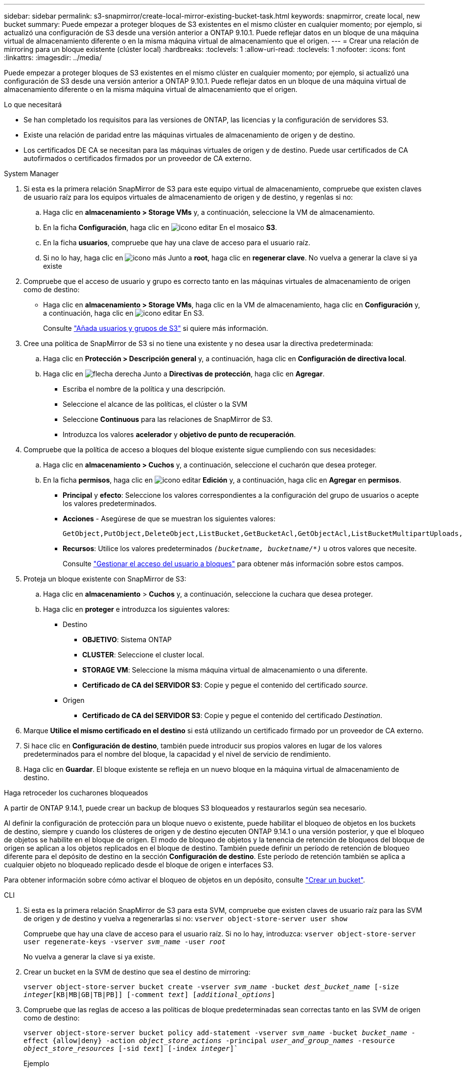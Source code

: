 ---
sidebar: sidebar 
permalink: s3-snapmirror/create-local-mirror-existing-bucket-task.html 
keywords: snapmirror, create local, new bucket 
summary: Puede empezar a proteger bloques de S3 existentes en el mismo clúster en cualquier momento; por ejemplo, si actualizó una configuración de S3 desde una versión anterior a ONTAP 9.10.1. Puede reflejar datos en un bloque de una máquina virtual de almacenamiento diferente o en la misma máquina virtual de almacenamiento que el origen. 
---
= Crear una relación de mirroring para un bloque existente (clúster local)
:hardbreaks:
:toclevels: 1
:allow-uri-read: 
:toclevels: 1
:nofooter: 
:icons: font
:linkattrs: 
:imagesdir: ../media/


[role="lead"]
Puede empezar a proteger bloques de S3 existentes en el mismo clúster en cualquier momento; por ejemplo, si actualizó una configuración de S3 desde una versión anterior a ONTAP 9.10.1. Puede reflejar datos en un bloque de una máquina virtual de almacenamiento diferente o en la misma máquina virtual de almacenamiento que el origen.

.Lo que necesitará
* Se han completado los requisitos para las versiones de ONTAP, las licencias y la configuración de servidores S3.
* Existe una relación de paridad entre las máquinas virtuales de almacenamiento de origen y de destino.
* Los certificados DE CA se necesitan para las máquinas virtuales de origen y de destino. Puede usar certificados de CA autofirmados o certificados firmados por un proveedor de CA externo.


[role="tabbed-block"]
====
.System Manager
--
. Si esta es la primera relación SnapMirror de S3 para este equipo virtual de almacenamiento, compruebe que existen claves de usuario raíz para los equipos virtuales de almacenamiento de origen y de destino, y regenlas si no:
+
.. Haga clic en *almacenamiento > Storage VMs* y, a continuación, seleccione la VM de almacenamiento.
.. En la ficha *Configuración*, haga clic en image:icon_pencil.gif["icono editar"] En el mosaico *S3*.
.. En la ficha *usuarios*, compruebe que hay una clave de acceso para el usuario raíz.
.. Si no lo hay, haga clic en image:icon_kabob.gif["icono más"] Junto a *root*, haga clic en *regenerar clave*.
No vuelva a generar la clave si ya existe


. Compruebe que el acceso de usuario y grupo es correcto tanto en las máquinas virtuales de almacenamiento de origen como de destino:
+
** Haga clic en *almacenamiento > Storage VMs*, haga clic en la VM de almacenamiento, haga clic en *Configuración* y, a continuación, haga clic en image:icon_pencil.gif["icono editar"] En S3.
+
Consulte link:../task_object_provision_add_s3_users_groups.html["Añada usuarios y grupos de S3"] si quiere más información.



. Cree una política de SnapMirror de S3 si no tiene una existente y no desea usar la directiva predeterminada:
+
.. Haga clic en *Protección > Descripción general* y, a continuación, haga clic en *Configuración de directiva local*.
.. Haga clic en image:../media/icon_arrow.gif["flecha derecha"] Junto a *Directivas de protección*, haga clic en *Agregar*.
+
*** Escriba el nombre de la política y una descripción.
*** Seleccione el alcance de las políticas, el clúster o la SVM
*** Seleccione *Continuous* para las relaciones de SnapMirror de S3.
*** Introduzca los valores *acelerador* y *objetivo de punto de recuperación*.




. Compruebe que la política de acceso a bloques del bloque existente sigue cumpliendo con sus necesidades:
+
.. Haga clic en *almacenamiento > Cuchos* y, a continuación, seleccione el cucharón que desea proteger.
.. En la ficha *permisos*, haga clic en image:icon_pencil.gif["icono editar"] *Edición* y, a continuación, haga clic en *Agregar* en *permisos*.
+
*** *Principal* y *efecto*: Seleccione los valores correspondientes a la configuración del grupo de usuarios o acepte los valores predeterminados.
*** *Acciones* - Asegúrese de que se muestran los siguientes valores:
+
[listing]
----
GetObject,PutObject,DeleteObject,ListBucket,GetBucketAcl,GetObjectAcl,ListBucketMultipartUploads,ListMultipartUploadParts
----
*** *Recursos*: Utilice los valores predeterminados `_(bucketname, bucketname/*)_` u otros valores que necesite.
+
Consulte link:../task_object_provision_manage_bucket_access.html["Gestionar el acceso del usuario a bloques"] para obtener más información sobre estos campos.





. Proteja un bloque existente con SnapMirror de S3:
+
.. Haga clic en *almacenamiento* > *Cuchos* y, a continuación, seleccione la cuchara que desea proteger.
.. Haga clic en *proteger* e introduzca los siguientes valores:
+
*** Destino
+
**** *OBJETIVO*: Sistema ONTAP
**** *CLUSTER*: Seleccione el cluster local.
**** *STORAGE VM*: Seleccione la misma máquina virtual de almacenamiento o una diferente.
**** *Certificado de CA del SERVIDOR S3*: Copie y pegue el contenido del certificado _source_.


*** Origen
+
**** *Certificado de CA del SERVIDOR S3*: Copie y pegue el contenido del certificado _Destination_.






. Marque *Utilice el mismo certificado en el destino* si está utilizando un certificado firmado por un proveedor de CA externo.
. Si hace clic en *Configuración de destino*, también puede introducir sus propios valores en lugar de los valores predeterminados para el nombre del bloque, la capacidad y el nivel de servicio de rendimiento.
. Haga clic en *Guardar*. El bloque existente se refleja en un nuevo bloque en la máquina virtual de almacenamiento de destino.


.Haga retroceder los cucharones bloqueados
A partir de ONTAP 9.14.1, puede crear un backup de bloques S3 bloqueados y restaurarlos según sea necesario.

Al definir la configuración de protección para un bloque nuevo o existente, puede habilitar el bloqueo de objetos en los buckets de destino, siempre y cuando los clústeres de origen y de destino ejecuten ONTAP 9.14.1 o una versión posterior, y que el bloqueo de objetos se habilite en el bloque de origen. El modo de bloqueo de objetos y la tenencia de retención de bloqueos del bloque de origen se aplican a los objetos replicados en el bloque de destino. También puede definir un período de retención de bloqueo diferente para el depósito de destino en la sección *Configuración de destino*. Este período de retención también se aplica a cualquier objeto no bloqueado replicado desde el bloque de origen e interfaces S3.

Para obtener información sobre cómo activar el bloqueo de objetos en un depósito, consulte link:../s3-config/create-bucket-task.html["Crear un bucket"].

--
.CLI
--
. Si esta es la primera relación SnapMirror de S3 para esta SVM, compruebe que existen claves de usuario raíz para las SVM de origen y de destino y vuelva a regenerarlas si no:
`vserver object-store-server user show`
+
Compruebe que hay una clave de acceso para el usuario raíz. Si no lo hay, introduzca:
`vserver object-store-server user regenerate-keys -vserver _svm_name_ -user _root_`

+
No vuelva a generar la clave si ya existe.

. Crear un bucket en la SVM de destino que sea el destino de mirroring:
+
`vserver object-store-server bucket create -vserver _svm_name_ -bucket _dest_bucket_name_ [-size _integer_[KB|MB|GB|TB|PB]] [-comment _text_] [_additional_options_]`

. Compruebe que las reglas de acceso a las políticas de bloque predeterminadas sean correctas tanto en las SVM de origen como de destino:
+
`vserver object-store-server bucket policy add-statement -vserver _svm_name_ -bucket _bucket_name_ -effect {allow|deny} -action _object_store_actions_ -principal _user_and_group_names_ -resource _object_store_resources_ [-sid _text_] [-index _integer_]``

+
.Ejemplo
[listing]
----
clusterA::> vserver object-store-server bucket policy add-statement -bucket test-bucket -effect allow -action GetObject,PutObject,DeleteObject,ListBucket,GetBucketAcl,GetObjectAcl,ListBucketMultipartUploads,ListMultipartUploadParts -principal - -resource test-bucket, test-bucket /*
----
. Cree una política de SnapMirror de S3 si no tiene una existente y no desea usar la directiva predeterminada:
+
`snapmirror policy create -vserver _svm_name_ -policy _policy_name -type continuous [-rpo _integer_] [-throttle _throttle_type_] [-comment text] [_additional_options_]`

+
Parámetros:

+
** `continuous` : El único tipo de política para relaciones SnapMirror de S3 (obligatorio).
** `-rpo` – especifica el tiempo para el objetivo de punto de recuperación, en segundos (opcional).
** `-throttle` – especifica el límite superior de rendimiento/ancho de banda, en kilobytes/segundos (opcional).
+
.Ejemplo
[listing]
----
clusterA::> snapmirror policy create -vserver vs0 -type continuous -rpo 0 -policy test-policy
----


. Instale los certificados de servidor de CA en la SVM de administrador:
+
.. Instale el certificado de CA que firmó el certificado del servidor _source_ S3 en la SVM de administración:
`security certificate install -type server-ca -vserver _admin_svm_ -cert-name _src_server_certificate_`
.. Instale el certificado de CA que firmó el certificado del servidor _destination_ S3 en la SVM de administración:
`security certificate install -type server-ca -vserver _admin_svm_ -cert-name _dest_server_certificate_`
 +
Si utiliza un certificado firmado por un proveedor de CA externo, solo debe instalar este certificado en la SVM de administrador.
+
Consulte `security certificate install` manual para más detalles.



. Cree una relación de SnapMirror de S3:
`snapmirror create -source-path _src_svm_name_:/bucket/_bucket_name_ -destination-path _dest_peer_svm_name_:/bucket/_bucket_name_, ...} [-policy policy_name]`
+
Puede usar una política que haya creado o aceptar la predeterminada.

+
.Ejemplo
[listing]
----
src_cluster::> snapmirror create -source-path vs0-src:/bucket/test-bucket -destination-path vs1-dest:/bucket/test-bucket-mirror -policy test-policy
----
. Compruebe que el mirroring está activo:
`snapmirror show -policy-type continuous -fields status`


--
====